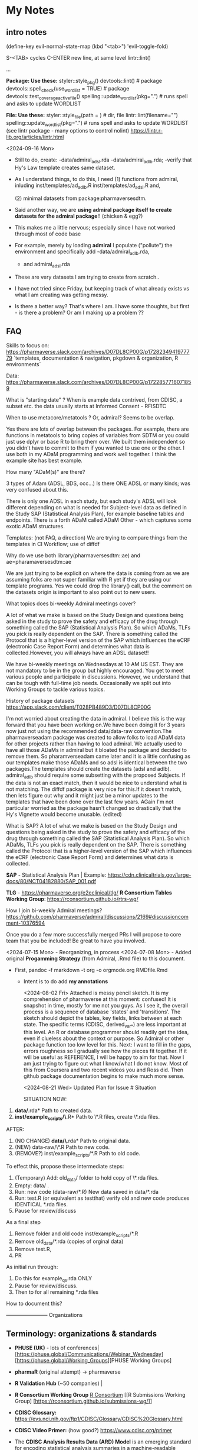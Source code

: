 * My Notes
** intro notes

(define-key evil-normal-state-map (kbd "<tab>") 'evil-toggle-fold)

S-<TAB> cycles
C-ENTER new line, at same level
lintr::lint()
# nolint start
...
# nolint end


**Package:  Use these:**
styler::style_pkg()
devtools::lint()   # package
devtools::spell_check(use_wordlist = TRUE) # package
devtools::test_coverage_active_file()
spelling::update_wordlist(pkg=".") # runs spell and asks to update WORDLIST

**File:  Use these:**
styler::style_file(path = )   # dir, file
lintr::lint(filename="")
spelling::update_wordlist(pkg=".") # runs spell and asks to update WORDLIST
(see lintr package - many options to control nolint)
https://lintr.r-lib.org/articles/lintr.html

<2024-09-16 Mon>
- Still to do, create:
  -data/admiral_adsl.rda
  -data/admiral_adlb.rda;
  -verify that Hy's Law template creates same dataset.

- As I understand things,  to do this,  I need
  (1) functions from admiral,  inluding
  inst/templates/ad_adlb.R
  inst/templates/ad_adsl.R
  and,

  (2) minimal datasets from  package:pharmaversesdtm.

- Said another way, we are **using admiral package itself to create datasets for the admiral package**!! (chicken & egg?)

- This makes me a little nervous;  especially since I have not worked through most of code base
- For example, merely by loading **admiral** I populate ("pollute") the  environment and specifically add
  -data/admiral_adlb.rda,
  - and admiral_adsl.rda

- These are very datasets I am trying to create from scratch..

- I have not tried since Friday, but keeping track of what already exists vs what I am creating was getting messy.

-   Is there a better way?
    That's where I am.  I have some thoughts, but first - is there a problem?   Or am I making up a problem ??

** FAQ

Skills to focus on:
https://pharmaverse.slack.com/archives/D07DL8CP00G/p1728234941977779
 `templates, documentation & navigation, pkgdown & organization, R environments`


Data:
https://pharmaverse.slack.com/archives/D07DL8CP00G/p1722857716071859

What is "starting date" ?
    When is example data contrived, from CDISC, a subset etc. the data usually starts at Informed Consent - RFISDTC

When to use metacore/metatools ?   Or,   admiral?   Seems to be overlap.

    Yes there are lots of overlap between the packages.  For example, there are functions in metatools to bring copies of variables from SDTM or you could just use dplyr or base R to bring them over.  We built them independent so you didn't have to commit to them if you wanted to use one or the other.  I use both in my ADaM programming and work well together.  I think the example site has best example.

How many "ADaM(s)" are there?

    3 types of Adam (ADSL, BDS, occ...)   Is there ONE ADSL or many kinds;  was very confused about this.

    There is only one ADSL in each study, but each study's ADSL will
    look different depending on what is needed for Subject-level data
    as defined in the Study SAP (Statistical Analysis Plan), for
    example baseline tables and endpoints.  There is a forth ADaM
    called ADaM Other - which captures some exotic ADaM structures.
   

Templates:
(not FAQ, a direction) We are trying to compare things from the templates in CI Workflow; use of diffdf

Why do we use both library(pharmaversesdtm::ae) and ae=pharamaversesdtm::ae

We are just trying to be explicit on where the data is coming from as
we are assuming folks are not super familiar with R yet if they are
using our template programs.  Yes we could drop the library() call,
but the comment on the datasets origin is important to also point out
to new users.


What topics does bi-weekly Admiral meetings cover?

A lot of what we make is based on the Study Design and questions being
asked in the study to prove the safety and efficacy of the drug
through something called the SAP (Statistical Analysis Plan).  So
which ADaMs, TLFs you pick is really dependent on the SAP.  There is
something called the Protocol that is a higher-level version of the
SAP which influences the eCRF (electronic Case Report Form) and
determines what data is collected.However, you will always have an
ADSL dataset!!

We have bi-weekly meetings on Wednesdays at 10 AM US EST.  They are
not mandatory to be in the group but highly encouraged.  You get to
meet various people and participate in discussions.  However, we
understand that can be tough with full-time job needs.  Occasionally
we split out into Working Groups to tackle various topics.

History of package datasets
https://app.slack.com/client/T028PB489D3/D07DL8CP00G

I'm not worried about creating the data in admiral.  I believe this is
the way forward that you have been working on.We have been doing it
for 3 years now just not using the recommended data/data-raw
convention.The pharmaverseadam package was created to allow folks to
load ADaM data for other projects rather than having to load admiral.
We actually used to have all those ADaMs in admiral but it bloated the
package and decided to remove them.  So pharamverseadam came later and
it is a little confusing as our templates make those ADaMs and so adsl
is identical between the two packages.The templates should create the
datasets (adsl and adlb).  admiral_adlb should require some subsetting
with the proposed Subjects.  If the data is not an exact match, then
it would be nice to understand what is not matching.  The diffdf
package is very nice for this.If it doesn't match, then lets figure
out why and it might just be a minor updates to the templates that
have been done over the last few years.  AGain I'm not particular
worried as the package hasn't changed so drastically that the Hy's
Vignette would become unusable. (edited)

What is SAP?
A lot of what we make is based on the Study Design and questions
being asked in the study to prove the safety and efficacy of the drug
through something called the SAP (Statistical Analysis Plan).  So
which ADaMs, TLFs you pick is really dependent on the SAP.  There is
something called the Protocol that is a higher-level version of the
SAP which influences the eCRF (electronic Case Report Form) and
determines what data is collected.


*SAP* - Statistical Analysis Plan |  Example: https://cdn.clinicaltrials.gov/large-docs/80/NCT04182880/SAP_001.pdf

*TLG* - https://pharmaverse.org/e2eclinical/tlg/
*R Consortium Tables Working Group*:  https://rconsortium.github.io/rtrs-wg/


How I join bi-weekly Admiral  meetings?
https://github.com/pharmaverse/admiral/discussions/2169#discussioncomment-10376594

Once you do a few more successfully merged PRs I will propose to core
team that you be included! Be great to have you involved.

<2024-07-15 Mon> - Reorganizing, in process
<2024-07-08 Mon> - Added original *Progamming Strategy* (from Admiral, .Rmd file) to this document.
- First, pandoc -f markdown -t org -o orgmode.org RMDfile.Rmd
  - Intent is to do add *my annotations*

    <2024-08-02 Fri> Attached is messy pencil sketch.
    It is my comprehension of pharmaverse at this moment: confused! It
    is snapshot in time, mostly for me not you guys. As I see it, the
    overall process is a sequence of database 'states' and
    'transitions'. The sketch should depict the tables, key fields,
    links between at each state. The specific terms (CDISC,
    derived_var_*) are less important at this level. An R or database
    programmer should readily get the idea, even if clueless about the
    context or purpose. So Admiral or other package function too low
    level for this. Next: I want to fill in the gaps, errors roughness
    so I gradually see how the pieces fit together. If it will be
    useful as REFERENCE, I will be happy to aim for that. Now I am
    just trying to figure out what I know/what I do not know. Most of
    this from Coursera and two recent videos you and Ross did. Then
    github package documentation begins to make much more
    sense.

    <2024-08-21 Wed>
    Updated Plan for Issue # Situation
    
    SITUATION NOW:

1. *data/*.rda* Path  to created data.
2. *inst/example_scripts/\*.R*   Path to  \*.R files,  create \*.rda files.

AFTER:

1. (NO CHANGE) *data/\*.rda* Path to original data. 
2. (NEW) data-raw/\*.R       Path to new code. 
3. (REMOVE?) inst/example_scripts/*.R   Path to old code.


To effect this, propose these  intermediate steps:

1. (Temporary) Add: old_data/ folder to hold copy of \*.rda files. 
2. Empty: data/  .
3. Run: new code (data-raw/*.R)  New data saved in data/*.rda
4. Run: test.R (or equivalent as testthat) verify old and new code produces IDENTICAL *.rda files.
5. Pause for review/discuss 

As a final step

1. Remove folder and old code inst/example_scripts/*.R  
2. Remove old_data/*.rda   (copies of orginal data)
3. Remove test.R, 
4. PR


As initial run through:
1. Do this for example_qs.rda ONLY
2. Pause for review/discuss.
3. Then to for all remaining *.rda files

How to document this?





------------------------ Organizations

** Terminology:  organizations & standards

- *PHUSE (UK)* - lots of conferences| [https://phuse.global/Communications/Webinar_Wednesday] [https://phuse.global/Working_Groups][PHUSE Working Groups]
- *pharmaR* (original attempt)  -> pharmaverse
- *R Validation Hub* (~50 companies) |
- *R Consortium Working Group* [[https://rconsortium.github.io/submissions-wg/][R Consortium]]  [[R Submissions Working Group] [https://rconsortium.github.io/submissions-wg/]]

- *CDISC Glossary:*  https://evs.nci.nih.gov/ftp1/CDISC/Glossary/CDISC%20Glossary.html
- *CDISC Video Primer:* (how good?) https://www.cdisc.org/primer
- The *CDISC Analysis Results Data (ARD) Model* is an emerging standard for encoding statistical analysis summaries in a machine-readable format.
  ( https://www.danieldsjoberg.com/ARD-RinPharma-workshop-2024/)

*SAP* - Statistical Analysis Plan |  Example: https://cdn.clinicaltrials.gov/large-docs/80/NCT04182880/SAP_001.pdf

Adam, SDTM are structures of standards data from CDISC
- PHUSE ?  maintains examples of both.

define.xml (metadata, table, fields...)

------------------------ videos

** Videos 
2024 |  clinical submissions with r(ben):

- (@ 25:30) https://www.youtube.com/watch?v=5pf6mheqns4 ; merge, to from adsl
- (@ 36.01 ) template; sdtm -> adam (for adeg)
  [getting started][https://pharmaverse.github.io/admiral/articles/admiral.html]]
  check:  so idea is start with adsl structure, add necessary columns, rows


2023 | pharmaverse workshop (admiral, metatools, metacore  walkthrough - good, ross @ 7:00):
- (@7:00 or so) https://youtu.be/nHbDmxjVqRM?si=usfW_i9zdQyBKA0D

2022 | CI/CD; pharmaverse github workflow (ben)
- https://www.youtube.com/watch?v=OcNzurpCCpY
- https://github.com/bms63/demo  
 

2022 | Day #1 (good) https://www.youtube.com/watch?v=9eod8MLF5ys
@ 23:12 - diagram, package handoffs...
@ 48:00  - Admiral, design flow of derive_var_... (good)

Coursera: https://www.coursera.org/learn/hands-on-clinical-reporting-using-r
New contributors https://www.youtube.com/watch?v=MhEyod3Sevc&list=PLbcglKxZP5PPBplKMO9obNAjLIM7GGfp4&index=3


------------------------ Reading


** Reading
   - (coding) https://pharmaverse.github.io/admiral/articles/concepts_conventions.html
   - (*Programming Strategy*) https://pharmaverse.github.io/admiraldev/articles/programming_strategy.html
   - (list ADAM variables & admiral function to create)https://pharmaverse.github.io/admiraldiscovery/articles/reactable.html
   - (examples: repo  ) https://github.com/pharmaverse/examples
   - (examples:  run in Posit Cloud) https://pharmaverse.github.io/examples/
   - Imputed Dates: (discussion) https://advance.hub.phuse.global/wiki/spaces/WEL/pages/26807243/Imputing+Partial+Dates

*** Additional Reading (maybe older topics or presentations)
- (using tidyverse to maninpulate SDTM tibbles) https://www.pharmasug.org/proceedings/2023/QT/PharmaSUG-2023-QT-280.pdf
  

------------------------ packages

** R packages (Admiral, teal, ...)
   Begin here: https://pharmaverse.org/e2eclinical/
 
- **Admiral** overview:  Ben S https://www.youtube.com/watch?v=5PF6mHeQNS4
- functions create ADaM structures
- Intro (for Pharma Users):  https://pharmaverse.github.io/admiral/
- Getting Started (vignette, introducing code) https://pharmaverse.github.io/admiral/articles/admiral.html

 *Developers:*
- Contributing: https://pharmaverse.github.io/admiral/CONTRIBUTING.html
- Contribution Model:  broken link  
- FAQ (some background)https://pharmaverse.github.io/admiral/articles/faq.html


- *Admiraldev* (some background) https://pharmaverse.github.io/admiraldev/articles/admiraldev.html
Details:

- (2nd) Programming Strategy https://pharmaverse.github.io/admiraldev/articles/programming_strategy.html
- (2nd) Coding (rlang etc)https://pharmaverse.github.io/admiral/articles/concepts_conventions.html
*** expr() example 
call:  f(mtcars, var=expr(hp))  # no need to use "hp" (string)
f = function(ds, var) { dplyr::select(ds, !!var)}

- (2nd) PR overview https://pharmaverse.github.io/admiraldev/articles/pr_review_guidance.html
- (2nd) PR/branches/commits/ https://pharmaverse.github.io/admiraldev/articles/git_usage.html

- *datacutr* https://www.youtube.com/watch?v=ZyK-Tiqw5hU&list=PLbcglKxZP5PPBplKMO9obNAjLIM7GGfp4&index=6
  has sample data; functions to restrict data to ONE date, or patients ... a slice of data

- *metacore*  (Atorus, up to 6 datasets, info re:  tables, columns, ... )
SEE:  https://github.com/atorus-research/metacore
ds_spec  - dataset name, purupse (ex: AE, DM) info
ds_vars holds each field (columns) of dataset 
var_spec

...
File with reference datasets:ds ... https://github.com/atorus-research/metacore/blob/main/tests/testthat/test-reader.R
holds metadata specs as object; data may arrive in spreasheets or db for ... (company-specific)

- *metatools* https://github.com/pharmaverse/metatools

  tools to develop, work with metacore objects (ex:  companies may have different names to describe one entity)
  does some preliminary checks  (harder analysis is done in admiral)

- *oak*
  
- *random.cdisc.data* package:  create random AdAM datasets?
https://cran.r-project.org/web/packages/random.cdisc.data/random.cdisc.data.pdf

- *sdtmchecks*
  SEE:  https://www.youtube.com/watch?v=tBL0Eo6CBdw&list=PLbcglKxZP5PPBplKMO9obNAjLIM7GGfp4&index=5

- PharmaR:    *riskmetric* package  and a shiny app:  *Riskasessment*

- *Teal*
  Examples: Teal + ShinyLive (ie WebR; no need server) https://pharmaverse.github.io/examples/interactive/teal.html
  2024 Workshop:  https://github.com/pharmaverse/tealworkshop-phuseusconnect2024/tree/main/code
  Teal itself (Github) https://github.com/insightsengineering/teal (70 issues, very active)

- *TLG*  (tables, graphics ... ie display data)
https://pharmaverse.org/e2eclinical/tlg/



** tools
phuse.org/valtools (nice spreadsheet)


** US FDA
eCTR = electronic communications ..

SDTM =  Study Data Tabulation Model

TLF = Tables, Listings ..


*** ADSL  - required dataset format for CDISC (Adam); patient/treatment level ; 
attempt to capture treatments/interventions in a STUDY; must be flexible, yet rigourous.
(clear) https://www.linkedin.com/pulse/decoding-adsl-treatment-variables-study-designs-clinical-baghai-hhzfe/

*** LOCF https://www.lexjansen.com/nesug/nesug09/po/PO12.pdf
https://www.ncbi.nlm.nih.gov/pmc/articles/PMC4785044/
- missing observtions?    assume last reported value continues.


** SAS
Good validation (CDISC STDM/Admiral standard)

R has many packages, but who validates?






https://github.com/pharmaverse/ggsurvfit (seems interesting)

https://github.com/pharmaverse/envsetup (plumbing can be intersting)


https://github.com/pharmaverse/pharmaverseadam/issues/58








** 



